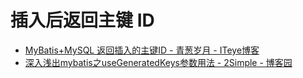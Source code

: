 * 插入后返回主键 ID
  + [[https://chenzhou123520.iteye.com/blog/1849881][MyBatis+MySQL 返回插入的主键ID - 青葱岁月 - ITeye博客]]
  + [[https://www.cnblogs.com/nuccch/p/9069644.html][深入浅出mybatis之useGeneratedKeys参数用法 - 2Simple - 博客园]]

  #+begin_src sql
  
  #+end_src
